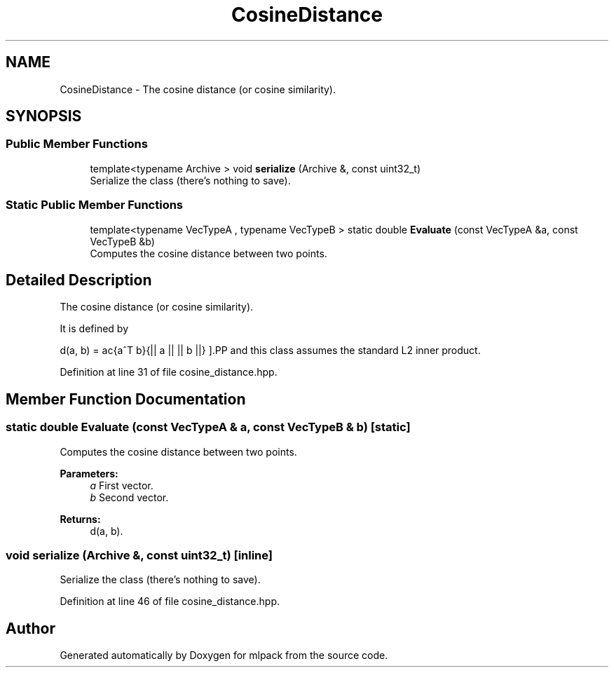 .TH "CosineDistance" 3 "Sun Aug 22 2021" "Version 3.4.2" "mlpack" \" -*- nroff -*-
.ad l
.nh
.SH NAME
CosineDistance \- The cosine distance (or cosine similarity)\&.  

.SH SYNOPSIS
.br
.PP
.SS "Public Member Functions"

.in +1c
.ti -1c
.RI "template<typename Archive > void \fBserialize\fP (Archive &, const uint32_t)"
.br
.RI "Serialize the class (there's nothing to save)\&. "
.in -1c
.SS "Static Public Member Functions"

.in +1c
.ti -1c
.RI "template<typename VecTypeA , typename VecTypeB > static double \fBEvaluate\fP (const VecTypeA &a, const VecTypeB &b)"
.br
.RI "Computes the cosine distance between two points\&. "
.in -1c
.SH "Detailed Description"
.PP 
The cosine distance (or cosine similarity)\&. 

It is defined by
.PP
\[ d(a, b) = \frac{a^T b}{|| a || || b ||} \].PP
and this class assumes the standard L2 inner product\&. 
.PP
Definition at line 31 of file cosine_distance\&.hpp\&.
.SH "Member Function Documentation"
.PP 
.SS "static double Evaluate (const VecTypeA & a, const VecTypeB & b)\fC [static]\fP"

.PP
Computes the cosine distance between two points\&. 
.PP
\fBParameters:\fP
.RS 4
\fIa\fP First vector\&. 
.br
\fIb\fP Second vector\&. 
.RE
.PP
\fBReturns:\fP
.RS 4
d(a, b)\&. 
.RE
.PP

.SS "void serialize (Archive &, const uint32_t)\fC [inline]\fP"

.PP
Serialize the class (there's nothing to save)\&. 
.PP
Definition at line 46 of file cosine_distance\&.hpp\&.

.SH "Author"
.PP 
Generated automatically by Doxygen for mlpack from the source code\&.
